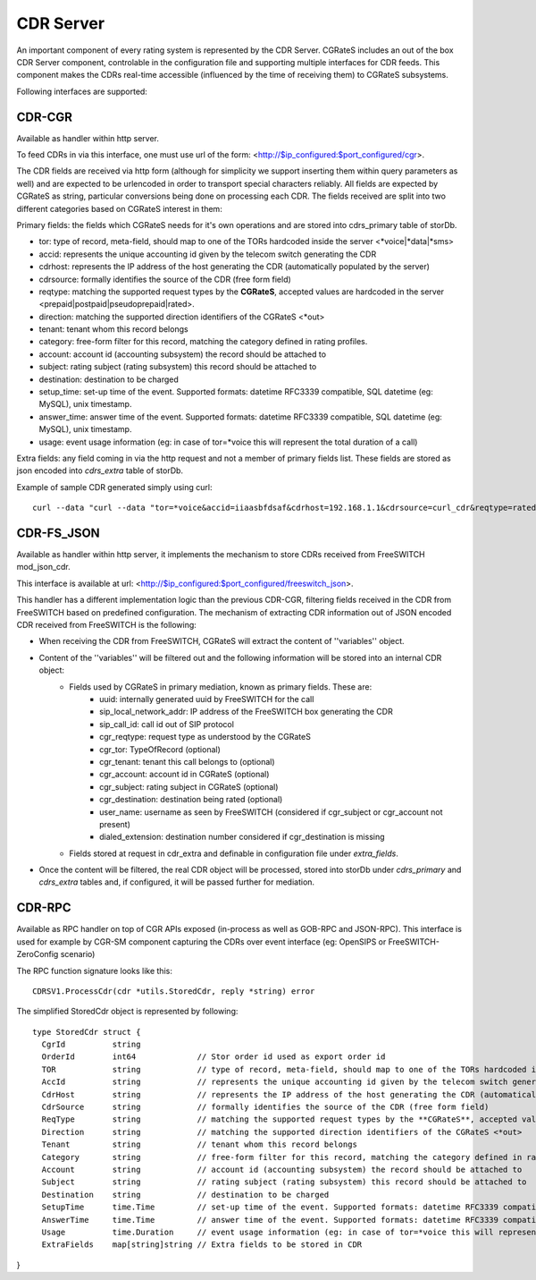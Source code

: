 CDR Server
==========

An important component of every rating system is represented by the CDR Server. CGRateS includes an out of the box CDR Server component, controlable in the configuration file and supporting multiple interfaces for CDR feeds. This component makes the CDRs real-time accessible (influenced by the time of receiving them) to CGRateS subsystems.

Following interfaces are supported:


CDR-CGR 
-------

Available as handler within http server.

To feed CDRs in via this interface, one must use url of the form: <http://$ip_configured:$port_configured/cgr>.

The CDR fields are received via http form (although for simplicity we support inserting them within query parameters as well) and are expected to be urlencoded in order to transport special characters reliably. All fields are expected by CGRateS as string, particular conversions being done on processing each CDR.
The fields received are split into two different categories based on CGRateS interest in them:

Primary fields: the fields which CGRateS needs for it's own operations and are stored into cdrs_primary table of storDb.

- tor: type of record, meta-field, should map to one of the TORs hardcoded inside the server <*voice|*data|*sms>
- accid: represents the unique accounting id given by the telecom switch generating the CDR
- cdrhost: represents the IP address of the host generating the CDR (automatically populated by the server)
- cdrsource: formally identifies the source of the CDR (free form field)
- reqtype: matching the supported request types by the **CGRateS**, accepted values are hardcoded in the server <prepaid|postpaid|pseudoprepaid|rated>.
- direction: matching the supported direction identifiers of the CGRateS <*out>
- tenant: tenant whom this record belongs
- category: free-form filter for this record, matching the category defined in rating profiles.
- account: account id (accounting subsystem) the record should be attached to
- subject: rating subject (rating subsystem) this record should be attached to
- destination: destination to be charged
- setup_time: set-up time of the event. Supported formats: datetime RFC3339 compatible, SQL datetime (eg: MySQL), unix timestamp.
- answer_time: answer time of the event. Supported formats: datetime RFC3339 compatible, SQL datetime (eg: MySQL), unix timestamp.
- usage: event usage information (eg: in case of tor=*voice this will represent the total duration of a call)

Extra fields: any field coming in via the http request and not a member of primary fields list. These fields are stored as json encoded into *cdrs_extra* table of storDb.

Example of sample CDR generated simply using curl:
::

 curl --data "curl --data "tor=*voice&accid=iiaasbfdsaf&cdrhost=192.168.1.1&cdrsource=curl_cdr&reqtype=rated&direction=*out&tenant=192.168.56.66&category=call&account=dan&subject=dan&destination=%2B4986517174963&answer_time=1383813746&usage=1&sip_user=Jitsi&subject2=1003" http://127.0.0.1:2080/cgr


CDR-FS_JSON 
-----------

Available as handler within http server, it implements the mechanism to store CDRs received from FreeSWITCH mod_json_cdr.

This interface is available at url:  <http://$ip_configured:$port_configured/freeswitch_json>.

This handler has a different implementation logic than the previous CDR-CGR, filtering fields received in the CDR from FreeSWITCH based on predefined configuration.
The mechanism of extracting CDR information out of JSON encoded CDR received from FreeSWITCH is the following:

- When receiving the CDR from FreeSWITCH, CGRateS will extract the content of ''variables'' object.
- Content of the ''variables'' will be filtered out and the following information will be stored into an internal CDR object:
   - Fields used by CGRateS in primary mediation, known as primary fields. These are:
      - uuid: internally generated uuid by FreeSWITCH for the call
      - sip_local_network_addr: IP address of the FreeSWITCH box generating the CDR
      - sip_call_id: call id out of SIP protocol
      - cgr_reqtype: request type as understood by the CGRateS
      - cgr_tor: TypeOfRecord (optional)
      - cgr_tenant: tenant this call belongs to (optional)
      - cgr_account: account id in CGRateS (optional)
      - cgr_subject: rating subject in CGRateS (optional)
      - cgr_destination: destination being rated (optional)
      - user_name: username as seen by FreeSWITCH (considered if cgr_subject or cgr_account not present)
      - dialed_extension: destination number considered if cgr_destination is missing
   - Fields stored at request in cdr_extra and definable in configuration file under *extra_fields*.
- Once the content will be filtered, the real CDR object will be processed, stored into storDb under *cdrs_primary* and *cdrs_extra* tables and, if configured, it will be passed further for mediation.


CDR-RPC 
-------

Available as RPC handler on top of CGR APIs exposed (in-process as well as GOB-RPC and JSON-RPC). This interface is used for example by CGR-SM component capturing the CDRs over event interface (eg: OpenSIPS or FreeSWITCH-ZeroConfig scenario)

The RPC function signature looks like this:
::

 CDRSV1.ProcessCdr(cdr *utils.StoredCdr, reply *string) error


The simplified StoredCdr object is represented by following:
::

 type StoredCdr struct {
   CgrId          string
   OrderId        int64             // Stor order id used as export order id
   TOR            string            // type of record, meta-field, should map to one of the TORs hardcoded inside the server <*voice|*data|*sms>
   AccId          string            // represents the unique accounting id given by the telecom switch generating the CDR
   CdrHost        string            // represents the IP address of the host generating the CDR (automatically populated by the server)
   CdrSource      string            // formally identifies the source of the CDR (free form field)
   ReqType        string            // matching the supported request types by the **CGRateS**, accepted values are hardcoded in the server <prepaid|postpaid|pseudoprepaid|rated>.
   Direction      string            // matching the supported direction identifiers of the CGRateS <*out>
   Tenant         string            // tenant whom this record belongs
   Category       string            // free-form filter for this record, matching the category defined in rating profiles.
   Account        string            // account id (accounting subsystem) the record should be attached to
   Subject        string            // rating subject (rating subsystem) this record should be attached to
   Destination    string            // destination to be charged
   SetupTime      time.Time         // set-up time of the event. Supported formats: datetime RFC3339 compatible, SQL datetime (eg: MySQL), unix timestamp.
   AnswerTime     time.Time         // answer time of the event. Supported formats: datetime RFC3339 compatible, SQL datetime (eg: MySQL), unix timestamp.
   Usage          time.Duration     // event usage information (eg: in case of tor=*voice this will represent the total duration of a call)
   ExtraFields    map[string]string // Extra fields to be stored in CDR
}

